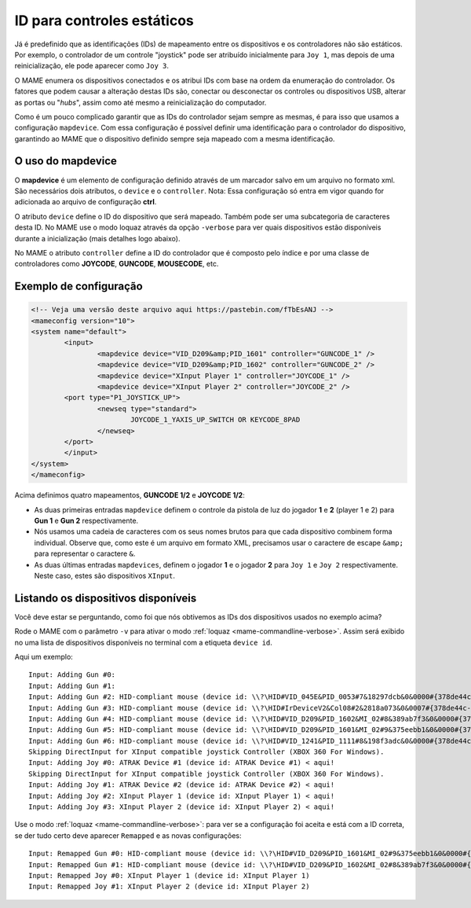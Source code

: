 
.. raw:: latex

	\clearpage

ID para controles estáticos
===========================

Já é predefinido que as identificações (IDs) de mapeamento entre os
dispositivos e os controladores não são estáticos. Por exemplo, o
controlador de um controle "joystick" pode ser atribuído inicialmente
para ``Joy 1``, mas depois de uma reinicialização, ele pode aparecer
como ``Joy 3``.

O MAME enumera os dispositivos conectados e os atribui IDs com base na
ordem da enumeração do controlador. Os fatores que podem causar a
alteração destas IDs são, conectar ou desconectar os controles ou
dispositivos USB, alterar as portas ou "*hubs*", assim como até mesmo a
reinicialização do computador.

Como é um pouco complicado garantir que as IDs do controlador sejam
sempre as mesmas, é para isso que usamos a configuração ``mapdevice``.
Com essa configuração é possível definir uma identificação para o
controlador do dispositivo, garantindo ao MAME que o dispositivo
definido sempre seja mapeado com a mesma identificação.

O uso do mapdevice
------------------
O **mapdevice** é um elemento de configuração definido através de um
marcador salvo em um arquivo no formato xml. São necessários dois
atributos, o ``device`` e o ``controller``.
Nota: Essa configuração só entra em vigor quando for adicionada ao
arquivo de configuração **ctrl**. 

O atributo ``device`` define o ID do dispositivo que será mapeado.
Também pode ser uma subcategoria de caracteres desta ID. No MAME use o
modo loquaz através da opção ``-verbose`` para ver quais dispositivos
estão disponíveis durante a inicialização (mais detalhes logo
abaixo).

No MAME o atributo ``controller`` define a ID do controlador que é
composto pelo índice e por uma classe de controladores como **JOYCODE**,
**GUNCODE**, **MOUSECODE**, etc.


Exemplo de configuração 
-----------------------

.. code-block:: xml

	<!-- Veja uma versão deste arquivo aqui https://pastebin.com/fTbEsANJ -->
	<mameconfig version="10">
	<system name="default">
		<input>
			<mapdevice device="VID_D209&amp;PID_1601" controller="GUNCODE_1" />
			<mapdevice device="VID_D209&amp;PID_1602" controller="GUNCODE_2" />
			<mapdevice device="XInput Player 1" controller="JOYCODE_1" />
			<mapdevice device="XInput Player 2" controller="JOYCODE_2" />
		<port type="P1_JOYSTICK_UP">
			<newseq type="standard">
				JOYCODE_1_YAXIS_UP_SWITCH OR KEYCODE_8PAD
			</newseq>
		</port>
		</input>
	</system>
	</mameconfig>

.. raw:: latex

	\clearpage

Acima definimos quatro mapeamentos, **GUNCODE 1/2** e **JOYCODE 1/2**:

*	As duas primeiras entradas ``mapdevice`` definem o controle
	da pistola de luz do jogador **1** e **2** (player 1 e 2) para
	**Gun 1** e **Gun 2** respectivamente.
*	Nós usamos uma cadeia de caracteres com os seus nomes brutos para
	que cada dispositivo combinem forma individual. Observe que, como
	este é um arquivo em formato XML, precisamos usar o caractere de
	escape ``&amp;`` para representar o caractere ``&``.
*	As duas últimas entradas ``mapdevices``, definem o jogador **1** e o
	jogador **2** para ``Joy 1`` e ``Joy 2`` respectivamente.
	Neste caso, estes são dispositivos ``XInput``.


Listando os dispositivos disponíveis
------------------------------------
Você deve estar se perguntando, como foi que nós obtivemos as IDs dos
dispositivos usados no exemplo acima?

Rode o MAME com o parâmetro ``-v`` para ativar o modo
:ref:`loquaz <mame-commandline-verbose>`. Assim será exibido no uma
lista de dispositivos disponíveis no terminal com a etiqueta
``device id``.

Aqui um exemplo: ::

		Input: Adding Gun #0:
		Input: Adding Gun #1:
		Input: Adding Gun #2: HID-compliant mouse (device id: \\?\HID#VID_045E&PID_0053#7&18297dcb&0&0000#{378de44c-56ef-11d1-bc8c-00a0c91405dd}) < aqui!
		Input: Adding Gun #3: HID-compliant mouse (device id: \\?\HID#IrDeviceV2&Col08#2&2818a073&0&0007#{378de44c-56ef-11d1-bc8c-00a0c91405dd}) < aqui!
		Input: Adding Gun #4: HID-compliant mouse (device id: \\?\HID#VID_D209&PID_1602&MI_02#8&389ab7f3&0&0000#{378de44c-56ef-11d1-bc8c-00a0c91405dd}) < aqui!
		Input: Adding Gun #5: HID-compliant mouse (device id: \\?\HID#VID_D209&PID_1601&MI_02#9&375eebb1&0&0000#{378de44c-56ef-11d1-bc8c-00a0c91405dd}) < aqui!
		Input: Adding Gun #6: HID-compliant mouse (device id: \\?\HID#VID_1241&PID_1111#8&198f3adc&0&0000#{378de44c-56ef-11d1-bc8c-00a0c91405dd}) < aqui!
		Skipping DirectInput for XInput compatible joystick Controller (XBOX 360 For Windows).
		Input: Adding Joy #0: ATRAK Device #1 (device id: ATRAK Device #1) < aqui!
		Skipping DirectInput for XInput compatible joystick Controller (XBOX 360 For Windows).
		Input: Adding Joy #1: ATRAK Device #2 (device id: ATRAK Device #2) < aqui!
		Input: Adding Joy #2: XInput Player 1 (device id: XInput Player 1) < aqui!
		Input: Adding Joy #3: XInput Player 2 (device id: XInput Player 2) < aqui!

Use o modo :ref:`loquaz <mame-commandline-verbose>`: para ver se a
configuração foi aceita e está com a ID correta, se der tudo certo deve
aparecer ``Remapped`` e as novas configurações::

		Input: Remapped Gun #0: HID-compliant mouse (device id: \\?\HID#VID_D209&PID_1601&MI_02#9&375eebb1&0&0000#{378de44c-56ef-11d1-bc8c-00a0c91405dd})
		Input: Remapped Gun #1: HID-compliant mouse (device id: \\?\HID#VID_D209&PID_1602&MI_02#8&389ab7f3&0&0000#{378de44c-56ef-11d1-bc8c-00a0c91405dd})
		Input: Remapped Joy #0: XInput Player 1 (device id: XInput Player 1)
		Input: Remapped Joy #1: XInput Player 2 (device id: XInput Player 2)

